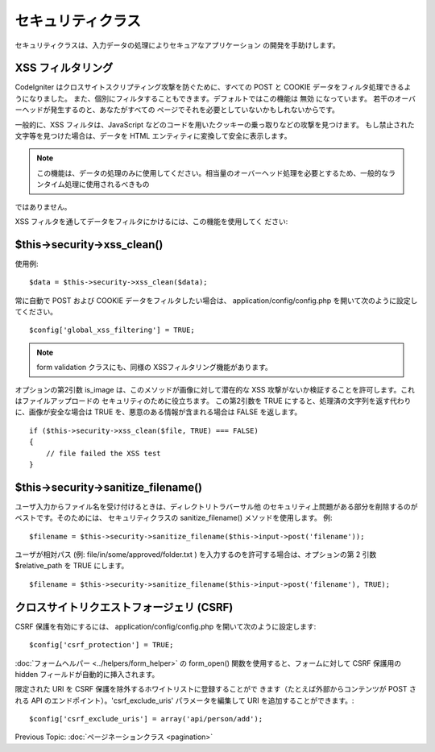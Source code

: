 ##################
セキュリティクラス
##################

セキュリティクラスは、入力データの処理によりセキュアなアプリケーション
の開発を手助けします。



XSS フィルタリング
==================

CodeIgniter はクロスサイトスクリプティング攻撃を防ぐために、すべての
POST と COOKIE データをフィルタ処理できるようになりました。
また、個別にフィルタすることもできます。デフォルトではこの機能は 無効
になっています。 若干のオーバーヘッドが発生するのと、あなたがすべての
ページでそれを必要としていないかもしれないからです。

一般的に、XSS フィルタは、JavaScript
などのコードを用いたクッキーの乗っ取りなどの攻撃を見つけます。
もし禁止された文字等を見つけた場合は、データを HTML
エンティティに変換して安全に表示します。

.. note:: この機能は、データの処理のみに使用してください。相当量のオーバーヘッド処理を必要とするため、一般的なランタイム処理に使用されるべきもの
ではありません。

XSS フィルタを通してデータをフィルタにかけるには、この機能を使用してく
ださい:



$this->security->xss_clean()
============================

使用例:


::

	$data = $this->security->xss_clean($data);


常に自動で POST および COOKIE データをフィルタしたい場合は、
application/config/config.php を開いて次のように設定してください。


::

	$config['global_xss_filtering'] = TRUE;


.. note:: form validation クラスにも、同様の XSSフィルタリング機能があります。

オプションの第2引数 is_image は、このメソッドが画像に対して潜在的な
XSS 攻撃がないか検証することを許可します。これはファイルアップロードの
セキュリティのために役立ちます。 この第2引数を TRUE
にすると、処理済の文字列を返す代わりに、画像が安全な場合は TRUE
を、悪意のある情報が含まれる場合は FALSE を返します。


::

	if ($this->security->xss_clean($file, TRUE) === FALSE)
	{
	    // file failed the XSS test
	}




$this->security->sanitize_filename()
====================================

ユーザ入力からファイル名を受け付けるときは、ディレクトリトラバーサル他
のセキュリティ上問題がある部分を削除するのがベストです。そのためには、
セキュリティクラスの sanitize_filename() メソッドを使用します。 例:


::

	$filename = $this->security->sanitize_filename($this->input->post('filename'));


ユーザが相対パス (例: file/in/some/approved/folder.txt )
を入力するのを許可する場合は、オプションの第 2 引数 $relative_path を
TRUE にします。


::

	$filename = $this->security->sanitize_filename($this->input->post('filename'), TRUE);




クロスサイトリクエストフォージェリ (CSRF)
=========================================

CSRF 保護を有効にするには、 application/config/config.php
を開いて次のように設定します:

::

	$config['csrf_protection'] = TRUE;


:doc:`フォームヘルパー <../helpers/form_helper>` の form_open()
関数を使用すると、フォームに対して CSRF 保護用の hidden
フィールドが自動的に挿入されます。

限定された URI を CSRF 保護を除外するホワイトリストに登録することがで
きます（たとえば外部からコンテンツが POST される API
のエンドポイント）。'csrf_exclude_uris' パラメータを編集して URI
を追加することができます。:

::

	$config['csrf_exclude_uris'] = array('api/person/add');


Previous Topic: :doc:`ページネーションクラス <pagination>`
